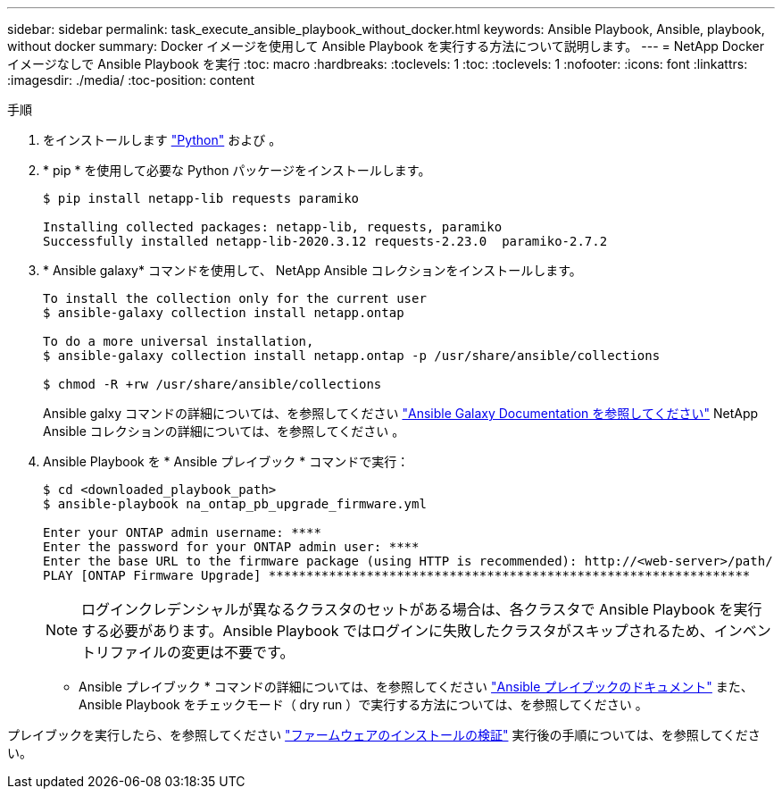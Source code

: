 ---
sidebar: sidebar 
permalink: task_execute_ansible_playbook_without_docker.html 
keywords: Ansible Playbook, Ansible, playbook, without docker 
summary: Docker イメージを使用して Ansible Playbook を実行する方法について説明します。 
---
= NetApp Docker イメージなしで Ansible Playbook を実行
:toc: macro
:hardbreaks:
:toclevels: 1
:toc: 
:toclevels: 1
:nofooter: 
:icons: font
:linkattrs: 
:imagesdir: ./media/
:toc-position: content


.手順
. をインストールします link:https://docs.python.org/3/using/windows.html["Python"] および 。
. * pip * を使用して必要な Python パッケージをインストールします。
+
[listing]
----
$ pip install netapp-lib requests paramiko
 
Installing collected packages: netapp-lib, requests, paramiko
Successfully installed netapp-lib-2020.3.12 requests-2.23.0  paramiko-2.7.2
----
. * Ansible galaxy* コマンドを使用して、 NetApp Ansible コレクションをインストールします。
+
[listing]
----
To install the collection only for the current user
$ ansible-galaxy collection install netapp.ontap
 
To do a more universal installation,
$ ansible-galaxy collection install netapp.ontap -p /usr/share/ansible/collections

$ chmod -R +rw /usr/share/ansible/collections
----
+
Ansible galxy コマンドの詳細については、を参照してください link:https://docs.ansible.com/ansible/latest/cli/ansible-galaxy.html["Ansible Galaxy Documentation を参照してください"] NetApp Ansible コレクションの詳細については、を参照してください 。

. Ansible Playbook を * Ansible プレイブック * コマンドで実行：
+
[listing]
----
$ cd <downloaded_playbook_path>
$ ansible-playbook na_ontap_pb_upgrade_firmware.yml
 
Enter your ONTAP admin username: ****
Enter the password for your ONTAP admin user: ****
Enter the base URL to the firmware package (using HTTP is recommended): http://<web-server>/path/
PLAY [ONTAP Firmware Upgrade] ****************************************************************
----
+

NOTE: ログインクレデンシャルが異なるクラスタのセットがある場合は、各クラスタで Ansible Playbook を実行する必要があります。Ansible Playbook ではログインに失敗したクラスタがスキップされるため、インベントリファイルの変更は不要です。



* Ansible プレイブック * コマンドの詳細については、を参照してください link:https://docs.ansible.com/ansible/latest/cli/ansible-playbook.html["Ansible プレイブックのドキュメント"] また、 Ansible Playbook をチェックモード（ dry run ）で実行する方法については、を参照してください 。

プレイブックを実行したら、を参照してください link:task_validate_firmware_installation.html["ファームウェアのインストールの検証"] 実行後の手順については、を参照してください。
